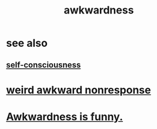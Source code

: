 :PROPERTIES:
:ID:       237c52c1-7bca-4b83-8b6b-b64ffe209438
:END:
#+title: awkwardness
* see also
** [[id:cc3f38e2-b1cf-4a76-9abb-eb31daf514de][self-consciousness]]
* [[id:1948b463-df60-40b6-b6f8-1bc25b648775][weird awkward nonresponse]]
* [[id:0a3333bc-3692-409b-9ba6-2b2c41ea9324][Awkwardness is funny.]]
